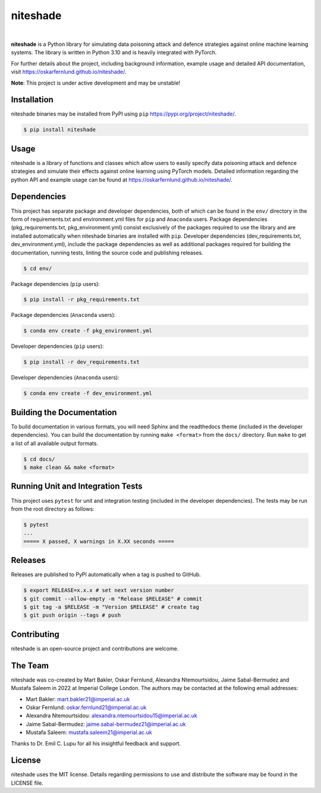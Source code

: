 niteshade
=========

.. image:: https://img.shields.io/pypi/v/niteshade
    :target: https://pypi.org/project/niteshade/
    :alt: PyPI

.. image:: https://img.shields.io/pypi/pyversions/niteshade
    :target: https://pypi.org/project/niteshade/   
    :alt: PyPI - Python Version

.. image:: https://img.shields.io/pypi/l/niteshade
    :target: https://pypi.org/project/niteshade/
    :alt: PyPI - License

|

**niteshade** is a Python library for simulating data poisoning attack and 
defence strategies against online machine learning systems. The library is 
written in Python 3.10 and is heavily integrated with PyTorch.

For further details about the project, including background information, 
example usage and detailed API documentation, visit 
https://oskarfernlund.github.io/niteshade/.

**Note**: This project is under active development and may be unstable!


Installation
------------

niteshade binaries may be installed from PyPI using ``pip`` 
https://pypi.org/project/niteshade/.

.. code-block:: console

    $ pip install niteshade


Usage
-----

niteshade is a library of functions and classes which allow users to easily 
specify data poisoning attack and defence strategies and simulate their effects 
against online learning using PyTorch models. Detailed information regarding 
the python API and example usage can be found at 
https://oskarfernlund.github.io/niteshade/.


Dependencies
------------

This project has separate package and developer dependencies, both of which can 
be found in the ``env/`` directory in the form of requirements.txt and 
environment.yml files for ``pip`` and ``Anaconda`` users. Package dependencies 
(pkg_requirements.txt, pkg_environment.yml) consist exclusively of the packages 
required to use the library and are installed automatically when niteshade 
binaries are installed with ``pip``. Developer dependencies 
(dev_requirements.txt, dev_environment.yml), include the package dependencies 
as well as additional packages required for building the documentation, running 
tests, linting the source code and publishing releases.

.. code-block:: console

    $ cd env/

Package dependencies (``pip`` users):

.. code-block:: console

    $ pip install -r pkg_requirements.txt

Package dependencies (``Anaconda`` users):

.. code-block:: console

    $ conda env create -f pkg_environment.yml

Developer dependencies (``pip`` users):

.. code-block:: console

    $ pip install -r dev_requirements.txt

Developer dependencies (``Anaconda`` users):

.. code-block:: console

    $ conda env create -f dev_environment.yml


Building the Documentation
--------------------------

To build documentation in various formats, you will need Sphinx and the 
readthedocs theme (included in the developer dependencies). You can build the 
documentation by running ``make <format>`` from the ``docs/`` directory. Run 
``make`` to get a list of all available output formats.

.. code-block:: console

    $ cd docs/
    $ make clean && make <format>


Running Unit and Integration Tests
----------------------------------

This project uses ``pytest`` for unit and integration testing (included in the 
developer dependencies). The tests may be run from the root directory as 
follows:

.. code-block:: console

    $ pytest
    ...
    ===== X passed, X warnings in X.XX seconds =====


Releases
--------

Releases are published to PyPI automatically when a tag is pushed to GitHub.

.. code-block:: console

    $ export RELEASE=x.x.x # set next version number
    $ git commit --allow-empty -m "Release $RELEASE" # commit
    $ git tag -a $RELEASE -m "Version $RELEASE" # create tag
    $ git push origin --tags # push


Contributing
------------

niteshade is an open-source project and contributions are welcome.


The Team
--------

niteshade was co-created by Mart Bakler, Oskar Fernlund, Alexandra 
Ntemourtsidou, Jaime Sabal-Bermudez and Mustafa Saleem in 2022 at Imperial 
College London. The authors may be contacted at the following email addresses:

- Mart Bakler: mart.bakler21@imperial.ac.uk
- Oskar Fernlund: oskar.fernlund21@imperial.ac.uk
- Alexandra Ntemourtsidou: alexandra.ntemourtsidou15@imperial.ac.uk
- Jaime Sabal-Bermudez: jaime.sabal-bermudez21@imperial.ac.uk
- Mustafa Saleem: mustafa.saleem21@imperial.ac.uk

Thanks to Dr. Emil C. Lupu for all his insightful feedback and support.


License
-------

niteshade uses the MIT license. Details regarding permissions to use and 
distribute the software may be found in the LICENSE file.
